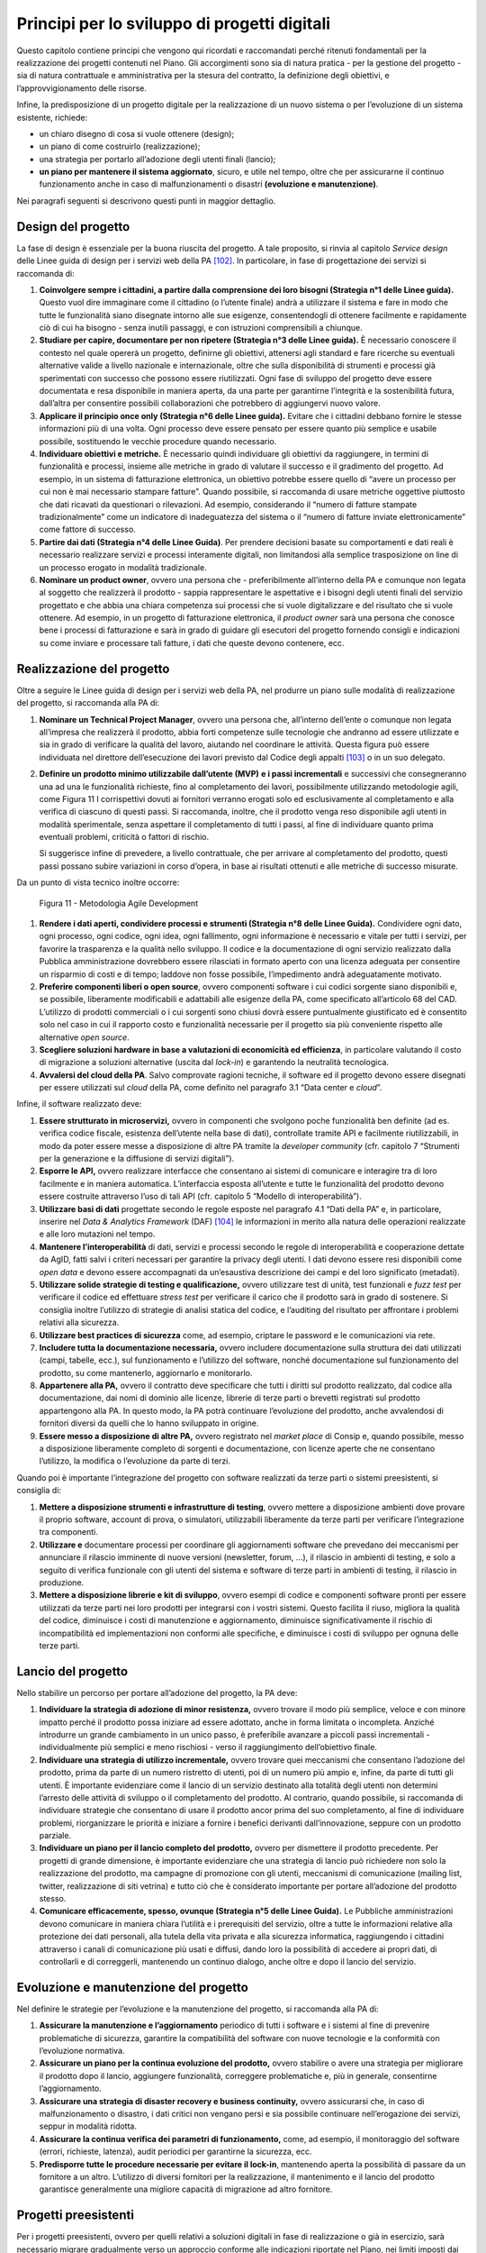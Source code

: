 Principi per lo sviluppo di progetti digitali
=============================================

Questo capitolo contiene principi che vengono qui ricordati e
raccomandati perché ritenuti fondamentali per la realizzazione dei
progetti contenuti nel Piano. Gli accorgimenti sono sia di natura
pratica - per la gestione del progetto - sia di natura contrattuale e
amministrativa per la stesura del contratto, la definizione degli
obiettivi, e l’approvvigionamento delle risorse.

Infine, la predisposizione di un progetto digitale per la realizzazione
di un nuovo sistema o per l’evoluzione di un sistema esistente,
richiede:

-  un chiaro disegno di cosa si vuole ottenere (design);

-  un piano di come costruirlo (realizzazione);

-  una strategia per portarlo all’adozione degli utenti finali (lancio);

-  **un piano per mantenere il sistema aggiornato**, sicuro, e utile nel
   tempo, oltre che per assicurarne il continuo funzionamento anche in
   caso di malfunzionamenti o disastri **(evoluzione e manutenzione)**.

Nei paragrafi seguenti si descrivono questi punti in maggior dettaglio.

Design del progetto
-------------------

La fase di design è essenziale per la buona riuscita del progetto. A
tale proposito, si rinvia al capitolo *Service design* delle Linee guida
di design per i servizi web della PA [102]_. In particolare, in fase di
progettazione dei servizi si raccomanda di:

1. **Coinvolgere sempre i cittadini, a partire dalla comprensione dei
   loro bisogni (Strategia n°1 delle Linee guida).** Questo vuol dire
   immaginare come il cittadino (o l’utente finale) andrà a utilizzare
   il sistema e fare in modo che tutte le funzionalità siano disegnate
   intorno alle sue esigenze, consentendogli di ottenere facilmente e
   rapidamente ciò di cui ha bisogno - senza inutili passaggi, e con
   istruzioni comprensibili a chiunque.

2. **Studiare per capire, documentare per non ripetere (Strategia n°3
   delle Linee guida).** È necessario conoscere il contesto nel quale
   opererà un progetto, definirne gli obiettivi, attenersi agli standard
   e fare ricerche su eventuali alternative valide a livello nazionale e
   internazionale, oltre che sulla disponibilità di strumenti e processi
   già sperimentati con successo che possono essere riutilizzati. Ogni
   fase di sviluppo del progetto deve essere documentata e resa
   disponibile in maniera aperta, da una parte per garantirne
   l’integrità e la sostenibilità futura, dall’altra per consentire
   possibili collaborazioni che potrebbero di aggiungervi nuovo valore.

3. **Applicare il principio once only (Strategia n°6 delle Linee
   guida).** Evitare che i cittadini debbano fornire le stesse
   informazioni più di una volta. Ogni processo deve essere pensato per
   essere quanto più semplice e usabile possibile, sostituendo le
   vecchie procedure quando necessario.

4. **Individuare obiettivi e metriche.** È necessario quindi individuare
   gli obiettivi da raggiungere, in termini di funzionalità e processi,
   insieme alle metriche in grado di valutare il successo e il
   gradimento del progetto. Ad esempio, in un sistema di fatturazione
   elettronica, un obiettivo potrebbe essere quello di “avere un
   processo per cui non è mai necessario stampare fatture”. Quando
   possibile, si raccomanda di usare metriche oggettive piuttosto che
   dati ricavati da questionari o rilevazioni. Ad esempio, considerando
   il “numero di fatture stampate tradizionalmente” come un indicatore
   di inadeguatezza del sistema o il “numero di fatture inviate
   elettronicamente” come fattore di successo.

5. **Partire dai dati (Strategia n°4 delle Linee Guida)**. Per prendere
   decisioni basate su comportamenti e dati reali è necessario
   realizzare servizi e processi interamente digitali, non limitandosi
   alla semplice trasposizione on line di un processo erogato in
   modalità tradizionale.

6. **Nominare un product owner**, ovvero una persona che -
   preferibilmente all’interno della PA e comunque non legata al
   soggetto che realizzerà il prodotto - sappia rappresentare le
   aspettative e i bisogni degli utenti finali del servizio progettato e
   che abbia una chiara competenza sui processi che si vuole
   digitalizzare e del risultato che si vuole ottenere. Ad esempio, in
   un progetto di fatturazione elettronica, il *product owner* sarà una
   persona che conosce bene i processi di fatturazione e sarà in grado
   di guidare gli esecutori del progetto fornendo consigli e indicazioni
   su come inviare e processare tali fatture, i dati che queste devono
   contenere, ecc.

Realizzazione del progetto
---------------------------

Oltre a seguire le Linee guida di design per i servizi web della PA, nel
produrre un piano sulle modalità di realizzazione del progetto, si
raccomanda alla PA di:

1. **Nominare un Technical Project Manager**, ovvero una persona
   che, all’interno dell’ente o comunque non legata all’impresa che
   realizzerà il prodotto, abbia forti competenze sulle tecnologie che
   andranno ad essere utilizzate e sia in grado di verificare la qualità
   del lavoro, aiutando nel coordinare le attività. Questa figura può
   essere individuata nel direttore dell’esecuzione dei lavori previsto
   dal Codice degli appalti [103]_ o in un suo delegato.

2. **Definire un prodotto minimo utilizzabile dall’utente (MVP)** **e i
   passi incrementali** e successivi che consegneranno una ad una le
   funzionalità richieste, fino al completamento dei lavori,
   possibilmente utilizzando metodologie agili, come Figura 11 I
   corrispettivi dovuti ai fornitori verranno erogati solo ed
   esclusivamente al completamento e alla verifica di ciascuno di questi
   passi. Si raccomanda, inoltre, che il prodotto venga reso disponibile
   agli utenti in modalità sperimentale, senza aspettare il
   completamento di tutti i passi, al fine di individuare quanto prima
   eventuali problemi, criticità o fattori di rischio.

   Si suggerisce infine di prevedere, a livello contrattuale, che per
   arrivare al completamento del prodotto, questi passi possano subire
   variazioni in corso d’opera, in base ai risultati ottenuti e alle
   metriche di successo misurate.

Da un punto di vista tecnico inoltre occorre:

.. figure:: media/figura11.svg
   :width: 100%

   Figura 11 - Metodologia Agile Development


1. **Rendere i dati aperti, condividere processi e strumenti
   (Strategia n°8 delle Linee Guida).** Condividere ogni dato, ogni
   processo, ogni codice, ogni idea, ogni fallimento, ogni informazione
   è necessario e vitale per tutti i servizi, per favorire la
   trasparenza e la qualità nello sviluppo. Il codice e la
   documentazione di ogni servizio realizzato dalla Pubblica
   amministrazione dovrebbero essere rilasciati in formato aperto con
   una licenza adeguata per consentire un risparmio di costi e di tempo;
   laddove non fosse possibile, l’impedimento andrà adeguatamente
   motivato.

2. **Preferire componenti liberi o open source**, ovvero componenti
   software i cui codici sorgente siano disponibili e, se possibile,
   liberamente modificabili e adattabili alle esigenze della PA, come
   specificato all’articolo 68 del CAD. L’utilizzo di prodotti
   commerciali o i cui sorgenti sono chiusi dovrà essere puntualmente
   giustificato ed è consentito solo nel caso in cui il rapporto costo e
   funzionalità necessarie per il progetto sia più conveniente rispetto
   alle alternative *open source*.

3. **Scegliere soluzioni hardware in base a valutazioni di economicità
   ed efficienza**, in particolare valutando il costo di migrazione a
   soluzioni alternative (uscita dal *lock-in*) e garantendo la
   neutralità tecnologica.

4. **Avvalersi del cloud della PA**. Salvo comprovate ragioni
   tecniche, il software ed il progetto devono essere disegnati per
   essere utilizzati sul *cloud* della PA, come definito nel paragrafo
   3.1 “Data center e *cloud*\ ”.

Infine, il software realizzato deve:

1. **Essere strutturato in microservizi,** ovvero in componenti che
   svolgono poche funzionalità ben definite (ad es. verifica codice
   fiscale, esistenza dell’utente nella base di dati), controllate
   tramite API e facilmente riutilizzabili, in modo da poter essere
   messe a disposizione di altre PA tramite la *developer community*
   (cfr. capitolo 7 “Strumenti per la generazione e la diffusione di
   servizi digitali”).

2. **Esporre le API,** ovvero realizzare interfacce che consentano ai
   sistemi di comunicare e interagire tra di loro facilmente e in
   maniera automatica. L’interfaccia esposta all’utente e tutte le
   funzionalità del prodotto devono essere costruite attraverso l’uso di
   tali API (cfr. capitolo 5 “Modello di interoperabilità”).

3. **Utilizzare basi di dati** progettate secondo le regole esposte nel
   paragrafo 4.1 “Dati della PA” e, in particolare, inserire nel *Data &
   Analytics Framework* (DAF) [104]_ le informazioni in merito alla
   natura delle operazioni realizzate e alle loro mutazioni nel tempo.

4. **Mantenere l’interoperabilità** di dati, servizi e processi secondo
   le regole di interoperabilità e cooperazione dettate da AgID, fatti
   salvi i criteri necessari per garantire la privacy degli utenti. I
   dati devono essere resi disponibili come *open data* e devono essere
   accompagnati da un’esaustiva descrizione dei campi e del loro
   significato (metadati).

5. **Utilizzare solide strategie di testing e qualificazione,** ovvero
   utilizzare test di unità, test funzionali e *fuzz test* per
   verificare il codice ed effettuare *stress test* per verificare il
   carico che il prodotto sarà in grado di sostenere. Si consiglia
   inoltre l’utilizzo di strategie di analisi statica del codice, e
   l’auditing del risultato per affrontare i problemi relativi alla
   sicurezza.

6. **Utilizzare best practices di sicurezza** come, ad esempio,
   criptare le password e le comunicazioni via rete.

7. **Includere tutta la documentazione necessaria,** ovvero includere
   documentazione sulla struttura dei dati utilizzati (campi, tabelle,
   ecc.), sul funzionamento e l’utilizzo del software, nonché
   documentazione sul funzionamento del prodotto, su come mantenerlo,
   aggiornarlo e monitorarlo.

8. **Appartenere alla PA,** ovvero il contratto deve specificare che
   tutti i diritti sul prodotto realizzato, dal codice alla
   documentazione, dai nomi di dominio alle licenze, librerie di terze
   parti o brevetti registrati sul prodotto appartengono alla PA. In
   questo modo, la PA potrà continuare l’evoluzione del prodotto, anche
   avvalendosi di fornitori diversi da quelli che lo hanno sviluppato in
   origine.

9. **Essere messo a disposizione di altre PA,** ovvero registrato nel
   *market place* di Consip e, quando possibile, messo a disposizione
   liberamente completo di sorgenti e documentazione, con licenze aperte
   che ne consentano l’utilizzo, la modifica o l’evoluzione da parte di
   terzi.

Quando poi è importante l’integrazione del progetto con software
realizzati da terze parti o sistemi preesistenti, si consiglia di:

1. **Mettere a disposizione strumenti e infrastrutture di testing**,
   ovvero mettere a disposizione ambienti dove provare il proprio
   software, account di prova, o simulatori, utilizzabili liberamente da
   terze parti per verificare l’integrazione tra componenti.

2. **Utilizzare e** documentare processi per coordinare gli
   aggiornamenti software che prevedano dei meccanismi per annunciare il
   rilascio imminente di nuove versioni (newsletter, forum, …), il
   rilascio in ambienti di testing, e solo a seguito di verifica
   funzionale con gli utenti del sistema e software di terze parti in
   ambienti di testing, il rilascio in produzione.

3. **Mettere a disposizione librerie e kit di sviluppo**, ovvero esempi
   di codice e componenti software pronti per essere utilizzati da terze
   parti nei loro prodotti per integrarsi con i vostri sistemi. Questo
   facilita il riuso, migliora la qualità del codice, diminuisce i costi
   di manutenzione e aggiornamento, diminuisce significativamente il
   rischio di incompatibilità ed implementazioni non conformi alle
   specifiche, e diminuisce i costi di sviluppo per ognuna delle terze
   parti.

Lancio del progetto
-------------------

Nello stabilire un percorso per portare all’adozione del progetto, la PA
deve:

1. **Individuare la strategia di adozione di minor resistenza,** ovvero
   trovare il modo più semplice, veloce e con minore impatto perché il
   prodotto possa iniziare ad essere adottato, anche in forma limitata o
   incompleta. Anziché introdurre un grande cambiamento in un unico
   passo, è preferibile avanzare a piccoli passi incrementali -
   individualmente più semplici e meno rischiosi - verso il
   raggiungimento dell’obiettivo finale.

2. **Individuare una strategia di utilizzo incrementale,** ovvero
   trovare quei meccanismi che consentano l’adozione del prodotto, prima
   da parte di un numero ristretto di utenti, poi di un numero più ampio
   e, infine, da parte di tutti gli utenti. È importante evidenziare
   come il lancio di un servizio destinato alla totalità degli utenti
   non determini l’arresto delle attività di sviluppo o il completamento
   del prodotto. Al contrario, quando possibile, si raccomanda di
   individuare strategie che consentano di usare il prodotto ancor prima
   del suo completamento, al fine di individuare problemi, riorganizzare
   le priorità e iniziare a fornire i benefici derivanti
   dall’innovazione, seppure con un prodotto parziale.

3. **Individuare un piano per il lancio completo del prodotto,** ovvero
   per dismettere il prodotto precedente. Per progetti di grande
   dimensione, è importante evidenziare che una strategia di lancio può
   richiedere non solo la realizzazione del prodotto, ma campagne di
   promozione con gli utenti, meccanismi di comunicazione (mailing list,
   twitter, realizzazione di siti vetrina) e tutto ciò che è considerato
   importante per portare all’adozione del prodotto stesso.

4. **Comunicare efficacemente, spesso, ovunque (Strategia n°5 delle
   Linee Guida).** Le Pubbliche amministrazioni devono comunicare in
   maniera chiara l’utilità e i prerequisiti del servizio, oltre a tutte
   le informazioni relative alla protezione dei dati personali, alla
   tutela della vita privata e alla sicurezza informatica, raggiungendo
   i cittadini attraverso i canali di comunicazione più usati e diffusi,
   dando loro la possibilità di accedere ai propri dati, di controllarli
   e di correggerli, mantenendo un continuo dialogo, anche oltre e dopo
   il lancio del servizio.

Evoluzione e manutenzione del progetto
--------------------------------------

Nel definire le strategie per l’evoluzione e la manutenzione del
progetto, si raccomanda alla PA di:

1. **Assicurare la manutenzione e l’aggiornamento** periodico di tutti i
   software e i sistemi al fine di prevenire problematiche di sicurezza,
   garantire la compatibilità del software con nuove tecnologie e la
   conformità con l’evoluzione normativa.

2. **Assicurare un piano per la continua evoluzione del prodotto,**
   ovvero stabilire o avere una strategia per migliorare il prodotto
   dopo il lancio, aggiungere funzionalità, correggere problematiche e,
   più in generale, consentirne l’aggiornamento.

3. **Assicurare una strategia di disaster recovery e business
   continuity,** ovvero assicurarsi che, in caso di malfunzionamento o
   disastro, i dati critici non vengano persi e sia possibile continuare
   nell’erogazione dei servizi, seppur in modalità ridotta.

4. **Assicurare la continua verifica dei parametri di funzionamento,**
   come, ad esempio, il monitoraggio del software (errori, richieste,
   latenza), audit periodici per garantirne la sicurezza, ecc.

5. **Predisporre tutte le procedure necessarie per evitare il
   lock-in**, mantenendo aperta la possibilità di passare da un
   fornitore a un altro. L’utilizzo di diversi fornitori per la
   realizzazione, il mantenimento e il lancio del prodotto garantisce
   generalmente una migliore capacità di migrazione ad altro fornitore.

Progetti preesistenti
---------------------

Per i progetti preesistenti, ovvero per quelli relativi a soluzioni
digitali in fase di realizzazione o già in esercizio, sarà necessario
migrare gradualmente verso un approccio conforme alle indicazioni
riportate nel Piano, nei limiti imposti dai costi di adeguamento e dalla
riduzione dei costi di gestione.

.. rubric:: Note
.. [102]
   http://design.italia.it/linee-guida/service-design/
.. [103]
   Cfr. art. 101 del Codice degli appalti D.Lgs. 18 aprile 2016 n. 50.
.. [104]
   Cfr. capitolo 9 “Data & Analytics Framework”.
